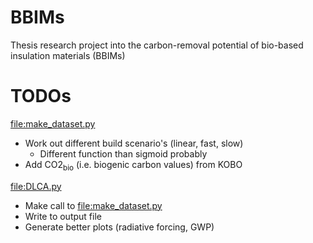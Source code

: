 * BBIMs

Thesis research project into the carbon-removal potential of bio-based
insulation materials (BBIMs)

* TODOs

[[file:make_dataset.py]]

- Work out different build scenario's (linear, fast, slow)
  - Different function than sigmoid probably
- Add CO2_bio (i.e. biogenic carbon values) from KOBO

[[file:DLCA.py]]

- Make call to [[file:make_dataset.py]]
- Write to output file
- Generate better plots (radiative forcing, GWP)
